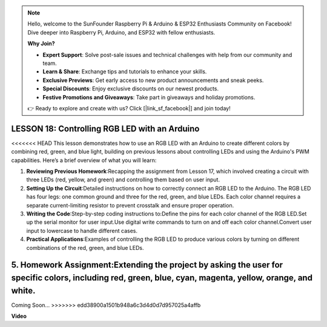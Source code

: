 .. note::

    Hello, welcome to the SunFounder Raspberry Pi & Arduino & ESP32 Enthusiasts Community on Facebook! Dive deeper into Raspberry Pi, Arduino, and ESP32 with fellow enthusiasts.

    **Why Join?**

    - **Expert Support**: Solve post-sale issues and technical challenges with help from our community and team.
    - **Learn & Share**: Exchange tips and tutorials to enhance your skills.
    - **Exclusive Previews**: Get early access to new product announcements and sneak peeks.
    - **Special Discounts**: Enjoy exclusive discounts on our newest products.
    - **Festive Promotions and Giveaways**: Take part in giveaways and holiday promotions.

    👉 Ready to explore and create with us? Click [|link_sf_facebook|] and join today!

LESSON 18: Controlling RGB LED with an Arduino
================================================

<<<<<<< HEAD
This lesson demonstrates how to use an RGB LED with an Arduino to create different colors by combining red, green, and blue light, building on previous lessons about controlling LEDs and using the Arduino's PWM capabilities. Here’s a brief overview of what you will learn:

1. **Reviewing Previous Homework**:Recapping the assignment from Lesson 17, which involved creating a circuit with three LEDs (red, yellow, and green) and controlling them based on user input.
2. **Setting Up the Circuit**:Detailed instructions on how to correctly connect an RGB LED to the Arduino. The RGB LED has four legs: one common ground and three for the red, green, and blue LEDs. Each color channel requires a separate current-limiting resistor to prevent crosstalk and ensure proper operation.
3. **Writing the Code**:Step-by-step coding instructions to:Define the pins for each color channel of the RGB LED.Set up the serial monitor for user input.Use digital write commands to turn on and off each color channel.Convert user input to lowercase to handle different cases.
4. **Practical Applications**:Examples of controlling the RGB LED to produce various colors by turning on different combinations of the red, green, and blue LEDs. 
5. **Homework Assignment**:Extending the project by asking the user for specific colors, including red, green, blue, cyan, magenta, yellow, orange, and white. 
=======
Coming Soon...
>>>>>>> edd38900a1501b948a6c3d4d0d7d957025a4affb

**Video**

.. raw:: html

    <iframe width="700" height="500" src="https://www.youtube.com/embed/ASHBCGGeEPk?si=o9Q1tTC1X1B9teef" title="YouTube video player" frameborder="0" allow="accelerometer; autoplay; clipboard-write; encrypted-media; gyroscope; picture-in-picture; web-share" allowfullscreen></iframe>
